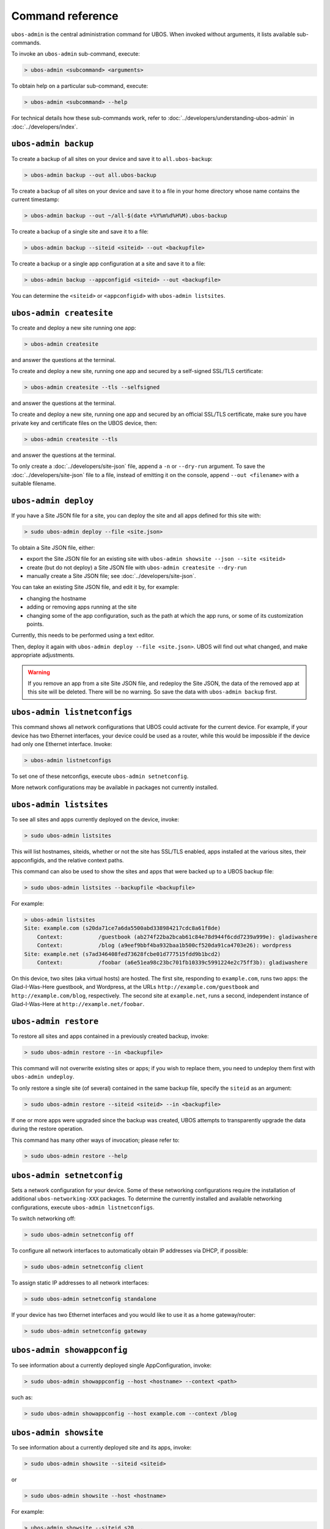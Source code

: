 Command reference
=================

``ubos-admin`` is the central administration command for UBOS.  When invoked without arguments,
it lists available sub-commands.

To invoke an ``ubos-admin`` sub-command, execute:

.. code-block:: none

   > ubos-admin <subcommand> <arguments>

To obtain help on a particular sub-command, execute:

.. code-block:: none

   > ubos-admin <subcommand> --help

For technical details how these sub-commands work, refer to :doc:`../developers/understanding-ubos-admin`
in :doc:`../developers/index`.

``ubos-admin backup``
---------------------

To create a backup of all sites on your device and save it to ``all.ubos-backup``:

.. code-block:: none

   > ubos-admin backup --out all.ubos-backup

To create a backup of all sites on your device and save it to a file in your home directory
whose name contains the current timestamp:

.. code-block:: none

   > ubos-admin backup --out ~/all-$(date +%Y%m%d%H%M).ubos-backup

To create a backup of a single site and save it to a file:

.. code-block:: none

   > ubos-admin backup --siteid <siteid> --out <backupfile>

To create a backup or a single app configuration at a site and save it to a file:

.. code-block:: none

   > ubos-admin backup --appconfigid <siteid> --out <backupfile>

You can determine the ``<siteid>`` or ``<appconfigid>`` with ``ubos-admin listsites``.

``ubos-admin createsite``
-------------------------

To create and deploy a new site running one app:

.. code-block:: none

   > ubos-admin createsite

and answer the questions at the terminal.

To create and deploy a new site, running one app and secured by a self-signed SSL/TLS certificate:

.. code-block:: none

   > ubos-admin createsite --tls --selfsigned

and answer the questions at the terminal.

To create and deploy a new site, running one app and secured by an official SSL/TLS certificate,
make sure you have private key and certificate files on the UBOS device, then:

.. code-block:: none

   > ubos-admin createsite --tls

and answer the questions at the terminal.

To only create a :doc:`../developers/site-json` file, append a ``-n`` or ``--dry-run``
argument. To save the :doc:`../developers/site-json` file to a file, instead of
emitting it on the console, append ``--out <filename>`` with a suitable filename.

``ubos-admin deploy``
---------------------

If you have a Site JSON file for a site, you can deploy the site and all apps defined
for this site with:

.. code-block:: none

   > sudo ubos-admin deploy --file <site.json>

To obtain a Site JSON file, either:

* export the Site JSON file for an existing site with ``ubos-admin showsite --json --site <siteid>``
* create (but do not deploy) a Site JSON file with ``ubos-admin createsite --dry-run``
* manually create a Site JSON file; see :doc:`../developers/site-json`.

You can take an existing Site JSON file, and edit it by, for example:

* changing the hostname
* adding or removing apps running at the site
* changing some of the app configuration, such as the path at which the app runs, or
  some of its customization points.

Currently, this needs to be performed using a text editor.

Then, deploy it again with ``ubos-admin deploy --file <site.json>``. UBOS will find out
what changed, and make appropriate adjustments.

.. warning:: If you remove an app from a site Site JSON file, and redeploy the Site JSON,
   the data of the removed app at this site will be deleted. There will be no warning.
   So save the data with ``ubos-admin backup`` first.

``ubos-admin listnetconfigs``
-----------------------------

This command shows all network configurations that UBOS could activate for the current
device. For example, if your device has two Ethernet interfaces, your device could be
used as a router, while this would be impossible if the device had only one Ethernet
interface. Invoke:

.. code-block:: none

   > ubos-admin listnetconfigs

To set one of these netconfigs, execute ``ubos-admin setnetconfig``.

More network configurations may be available in packages not currently installed.

``ubos-admin listsites``
------------------------

To see all sites and apps currently deployed on the device, invoke:

.. code-block:: none

   > sudo ubos-admin listsites

This will list hostnames, siteids, whether or not the site has SSL/TLS enabled,
apps installed at the various sites, their appconfigids, and the relative context
paths.

This command can also be used to show the sites and apps that were backed up to
a UBOS backup file:

.. code-block:: none

   > sudo ubos-admin listsites --backupfile <backupfile>

For example:

.. code-block:: none

   > ubos-admin listsites
   Site: example.com (s20da71ce7a6da5500abd338984217cdc8a61f8de)
       Context:           /guestbook (ab274f22ba2bcab61c84e78d944f6cdd7239a999e): gladiwashere
       Context:           /blog (a9eef9bbf4ba932baa1b500cf520da91ca4703e26): wordpress
   Site: example.net (s7ad346408fed73628fcbe01d777515fdd9b1bcd2)
       Context:           /foobar (a6e51ea98c23bc701fb10339c5991224e2c75ff3b): gladiwashere

On this device, two sites (aka virtual hosts) are hosted. The first site, responding
to ``example.com``, runs two apps: the Glad-I-Was-Here guestbook, and Wordpress, at the
URLs ``http://example.com/guestbook`` and ``http://example.com/blog``,
respectively. The second site at ``example.net``, runs a second, independent instance
of Glad-I-Was-Here at ``http://example.net/foobar``.

``ubos-admin restore``
----------------------

To restore all sites and apps contained in a previously created backup, invoke:

.. code-block:: none

   > sudo ubos-admin restore --in <backupfile>

This command will not overwrite existing sites or apps; if you wish to replace them, you
need to undeploy them first with ``ubos-admin undeploy``.

To only restore a single site (of several) contained in the same backup file, specify
the ``siteid`` as an argument:

.. code-block:: none

   > sudo ubos-admin restore --siteid <siteid> --in <backupfile>

If one or more apps were upgraded since the backup was created, UBOS attempts to
transparently upgrade the data during the restore operation.

This command has many other ways of invocation; please refer to:

.. code-block:: none

   > sudo ubos-admin restore --help

``ubos-admin setnetconfig``
---------------------------

Sets a network configuration for your device. Some of these networking configurations
require the installation of additional ``ubos-networking-XXX`` packages. To determine
the currently installed and available networking configurations, execute
``ubos-admin listnetconfigs``.

To switch networking off:

.. code-block:: none

   > sudo ubos-admin setnetconfig off

To configure all network interfaces to automatically obtain IP addresses via DHCP, if
possible:

.. code-block:: none

   > sudo ubos-admin setnetconfig client

To assign static IP addresses to all network interfaces:

.. code-block:: none

   > sudo ubos-admin setnetconfig standalone

If your device has two Ethernet interfaces and you would like to use it as a home
gateway/router:

.. code-block:: none

   > sudo ubos-admin setnetconfig gateway


``ubos-admin showappconfig``
----------------------------

To see information about a currently deployed single AppConfiguration, invoke:

.. code-block:: none

   > sudo ubos-admin showappconfig --host <hostname> --context <path>

such as:

.. code-block:: none

   > sudo ubos-admin showappconfig --host example.com --context /blog

``ubos-admin showsite``
-----------------------

To see information about a currently deployed site and its apps, invoke:

.. code-block:: none

   > sudo ubos-admin showsite --siteid <siteid>

or

.. code-block:: none

   > sudo ubos-admin showsite --host <hostname>

For example:

.. code-block:: none

   > ubos-admin showsite --siteid s20...
   Site: example.com (s20da71ce7a6da5500abd338984217cdc8a61f8de)
       Context:           /guestbook (ab274f22ba2bcab61c84e78d944f6cdd7239a999e): gladiwashere
       Context:           /blog (a9eef9bbf4ba932baa1b500cf520da91ca4703e26): wordpress

This site responds to ``example.com`` and runs two apps: the Glad-I-Was-Here guestbook, and
Wordpress, at the URLs ``http://example.com/guestbook`` and ``http://example.com/blog``,
respectively. Nothing is being said about other sites that may or may not run on the same
device.

``ubos-admin undeploy``
-----------------------

To undeploy an existing site and all apps running at this site as if they had never
existed, invoke:

.. code-block:: none

   > sudo ubos-admin undeploy --siteid <siteid>

or:

.. code-block:: none

   > sudo ubos-admin undeploy --host <hostname>

.. warning:: Undeploying a site is like ``rm -rf``. All the data at the site will be lost.
   To retain the data, first run ``ubos-admin backup`` before undeploying (see :doc:`backup`)

``ubos-admin update``
---------------------

To upgrade all code on your device to the latest version, invoke:

.. code-block:: none

   > ubos-admin update
